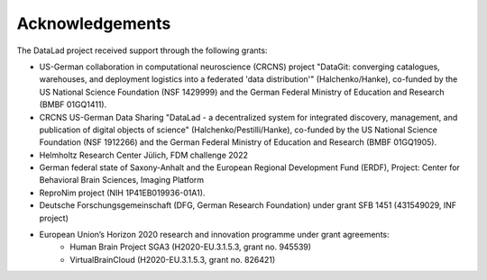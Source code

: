 Acknowledgements
----------------
The DataLad project received support through the following grants:

* US-German collaboration in computational neuroscience (CRCNS) project "DataGit: converging catalogues, warehouses, and deployment logistics into a federated 'data distribution'" (Halchenko/Hanke), co-funded by the US National Science Foundation (NSF 1429999) and the German Federal Ministry of Education and Research (BMBF 01GQ1411).
* CRCNS US-German Data Sharing "DataLad - a decentralized system for integrated discovery, management, and publication of digital objects of science" (Halchenko/Pestilli/Hanke), co-funded by the US National Science Foundation (NSF 1912266) and the German Federal Ministry of Education and Research (BMBF 01GQ1905).
* Helmholtz Research Center Jülich, FDM challenge 2022
* German federal state of Saxony-Anhalt and the European Regional Development Fund (ERDF), Project: Center for Behavioral Brain Sciences, Imaging Platform
* ReproNim project (NIH 1P41EB019936-01A1).
* Deutsche Forschungsgemeinschaft (DFG, German Research Foundation) under grant SFB 1451 (431549029, INF project)
* European Union’s Horizon 2020 research and innovation programme under grant agreements:
    * Human Brain Project SGA3 (H2020-EU.3.1.5.3, grant no. 945539)
    * VirtualBrainCloud (H2020-EU.3.1.5.3, grant no. 826421)

